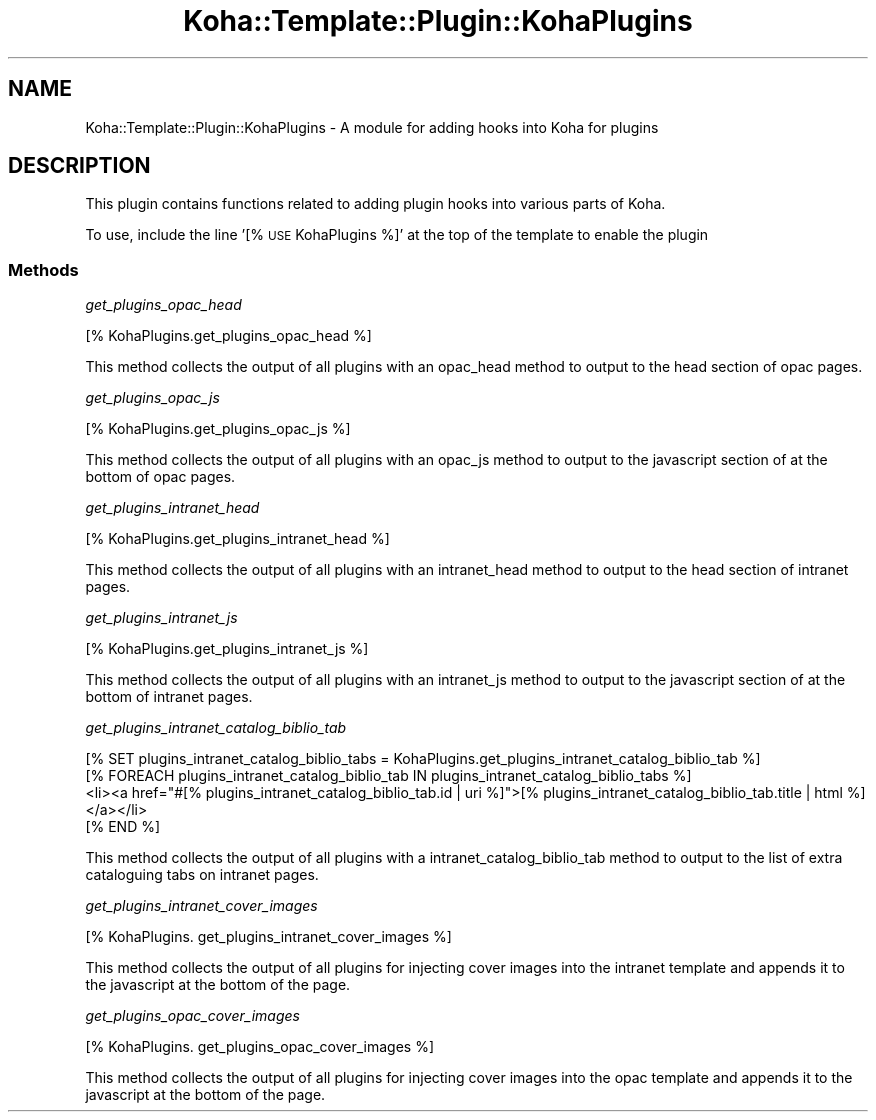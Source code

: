 .\" Automatically generated by Pod::Man 4.10 (Pod::Simple 3.35)
.\"
.\" Standard preamble:
.\" ========================================================================
.de Sp \" Vertical space (when we can't use .PP)
.if t .sp .5v
.if n .sp
..
.de Vb \" Begin verbatim text
.ft CW
.nf
.ne \\$1
..
.de Ve \" End verbatim text
.ft R
.fi
..
.\" Set up some character translations and predefined strings.  \*(-- will
.\" give an unbreakable dash, \*(PI will give pi, \*(L" will give a left
.\" double quote, and \*(R" will give a right double quote.  \*(C+ will
.\" give a nicer C++.  Capital omega is used to do unbreakable dashes and
.\" therefore won't be available.  \*(C` and \*(C' expand to `' in nroff,
.\" nothing in troff, for use with C<>.
.tr \(*W-
.ds C+ C\v'-.1v'\h'-1p'\s-2+\h'-1p'+\s0\v'.1v'\h'-1p'
.ie n \{\
.    ds -- \(*W-
.    ds PI pi
.    if (\n(.H=4u)&(1m=24u) .ds -- \(*W\h'-12u'\(*W\h'-12u'-\" diablo 10 pitch
.    if (\n(.H=4u)&(1m=20u) .ds -- \(*W\h'-12u'\(*W\h'-8u'-\"  diablo 12 pitch
.    ds L" ""
.    ds R" ""
.    ds C` ""
.    ds C' ""
'br\}
.el\{\
.    ds -- \|\(em\|
.    ds PI \(*p
.    ds L" ``
.    ds R" ''
.    ds C`
.    ds C'
'br\}
.\"
.\" Escape single quotes in literal strings from groff's Unicode transform.
.ie \n(.g .ds Aq \(aq
.el       .ds Aq '
.\"
.\" If the F register is >0, we'll generate index entries on stderr for
.\" titles (.TH), headers (.SH), subsections (.SS), items (.Ip), and index
.\" entries marked with X<> in POD.  Of course, you'll have to process the
.\" output yourself in some meaningful fashion.
.\"
.\" Avoid warning from groff about undefined register 'F'.
.de IX
..
.nr rF 0
.if \n(.g .if rF .nr rF 1
.if (\n(rF:(\n(.g==0)) \{\
.    if \nF \{\
.        de IX
.        tm Index:\\$1\t\\n%\t"\\$2"
..
.        if !\nF==2 \{\
.            nr % 0
.            nr F 2
.        \}
.    \}
.\}
.rr rF
.\" ========================================================================
.\"
.IX Title "Koha::Template::Plugin::KohaPlugins 3pm"
.TH Koha::Template::Plugin::KohaPlugins 3pm "2023-11-09" "perl v5.28.1" "User Contributed Perl Documentation"
.\" For nroff, turn off justification.  Always turn off hyphenation; it makes
.\" way too many mistakes in technical documents.
.if n .ad l
.nh
.SH "NAME"
Koha::Template::Plugin::KohaPlugins \- A module for adding hooks into Koha for plugins
.SH "DESCRIPTION"
.IX Header "DESCRIPTION"
This plugin contains functions related to adding plugin hooks into various parts
of Koha.
.PP
To use, include the line '[% \s-1USE\s0 KohaPlugins %]' at the top of the template
to enable the plugin
.SS "Methods"
.IX Subsection "Methods"
\fIget_plugins_opac_head\fR
.IX Subsection "get_plugins_opac_head"
.PP
[% KohaPlugins.get_plugins_opac_head %]
.PP
This method collects the output of all plugins with an opac_head method
to output to the head section of opac pages.
.PP
\fIget_plugins_opac_js\fR
.IX Subsection "get_plugins_opac_js"
.PP
[% KohaPlugins.get_plugins_opac_js %]
.PP
This method collects the output of all plugins with an opac_js method
to output to the javascript section of at the bottom of opac pages.
.PP
\fIget_plugins_intranet_head\fR
.IX Subsection "get_plugins_intranet_head"
.PP
[% KohaPlugins.get_plugins_intranet_head %]
.PP
This method collects the output of all plugins with an intranet_head method
to output to the head section of intranet pages.
.PP
\fIget_plugins_intranet_js\fR
.IX Subsection "get_plugins_intranet_js"
.PP
[% KohaPlugins.get_plugins_intranet_js %]
.PP
This method collects the output of all plugins with an intranet_js method
to output to the javascript section of at the bottom of intranet pages.
.PP
\fIget_plugins_intranet_catalog_biblio_tab\fR
.IX Subsection "get_plugins_intranet_catalog_biblio_tab"
.PP
.Vb 4
\&  [% SET plugins_intranet_catalog_biblio_tabs = KohaPlugins.get_plugins_intranet_catalog_biblio_tab %]
\&  [% FOREACH plugins_intranet_catalog_biblio_tab IN plugins_intranet_catalog_biblio_tabs %]
\&    <li><a href="#[% plugins_intranet_catalog_biblio_tab.id | uri %]">[% plugins_intranet_catalog_biblio_tab.title | html %]</a></li>
\&  [% END %]
.Ve
.PP
This method collects the output of all plugins with a intranet_catalog_biblio_tab
method to output to the list of extra cataloguing tabs on intranet pages.
.PP
\fIget_plugins_intranet_cover_images\fR
.IX Subsection "get_plugins_intranet_cover_images"
.PP
[% KohaPlugins. get_plugins_intranet_cover_images %]
.PP
This method collects the output of all plugins for injecting cover images into the intranet template and appends it to the javascript at the bottom of the page.
.PP
\fIget_plugins_opac_cover_images\fR
.IX Subsection "get_plugins_opac_cover_images"
.PP
[% KohaPlugins. get_plugins_opac_cover_images %]
.PP
This method collects the output of all plugins for injecting cover images into the opac template and appends it to the javascript at the bottom of the page.
